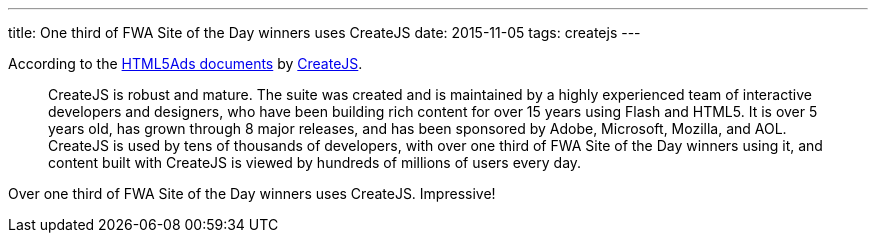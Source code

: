 ---
title: One third of FWA Site of the Day winners uses CreateJS
date: 2015-11-05
tags: createjs
---

According to the http://createjs.com/html5ads/[HTML5Ads documents] by http://createjs.com[CreateJS].

[quote]
____
CreateJS is robust and mature. The suite was created and is maintained by a highly experienced team of interactive developers and designers, who have been building rich content for over 15 years using Flash and HTML5. It is over 5 years old, has grown through 8 major releases, and has been sponsored by Adobe, Microsoft, Mozilla, and AOL. CreateJS is used by tens of thousands of developers, with over one third of FWA Site of the Day winners using it, and content built with CreateJS is viewed by hundreds of millions of users every day.
____

Over one third of FWA Site of the Day winners uses CreateJS. Impressive!